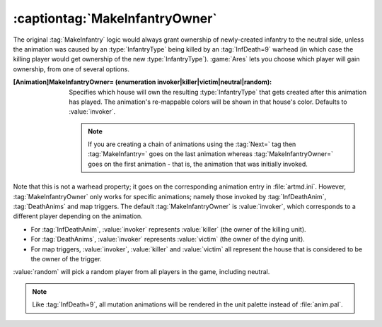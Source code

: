 :captiontag:`MakeInfantryOwner`
~~~~~~~~~~~~~~~~~~~~~~~~~~~~~~~

The original :tag:`MakeInfantry` logic would always grant ownership of
newly-created infantry to the neutral side, unless the animation was caused by
an :type:`InfantryType` being killed by an :tag:`InfDeath=9` warhead (in which
case the killing player would get ownership of the new :type:`InfantryType`).
:game:`Ares` lets you choose which player will gain ownership, from one of
several options.

:[Animation]MakeInfantryOwner= (enumeration invoker|killer|victim|neutral|random):
  Specifies which house will own the resulting :type:`InfantryType` that gets
  created after this animation has played. The animation's re-mappable colors
  will be shown in that house's color. Defaults to :value:`invoker`.

  .. note:: If you are creating a chain of animations using the :tag:`Next=` tag
    then :tag:`MakeInfantry=` goes on the last animation whereas
    \ :tag:`MakeInfantryOwner=` goes on the first animation - that is, the
    animation that was initially invoked.

Note that this is not a warhead property; it goes on the corresponding animation
entry in :file:`artmd.ini`. However, :tag:`MakeInfantryOwner` only works for
specific animations; namely those invoked by :tag:`InfDeathAnim`,
:tag:`DeathAnims` and map triggers. The default :tag:`MakeInfantryOwner` is
:value:`invoker`, which corresponds to a different player depending on the
animation.


+ For :tag:`InfDeathAnim`, :value:`invoker` represents :value:`killer` (the
  owner of the killing unit).
+ For :tag:`DeathAnims`, :value:`invoker` represents :value:`victim` (the owner
  of the dying unit).
+ For map triggers, :value:`invoker`, :value:`killer` and :value:`victim` all
  represent the house that is considered to be the owner of the trigger.


:value:`random` will pick a random player from all players in the game,
including neutral.

.. note:: Like :tag:`InfDeath=9`, all mutation animations will be rendered in
  the unit palette instead of :file:`anim.pal`.

.. index:: Animations; MakeInfantry animations (InfDeathAnim, DeathAnims, map triggers) can choose who the owner will be as killer|victim|neutral|random.

.. versionadded:: 0.1
